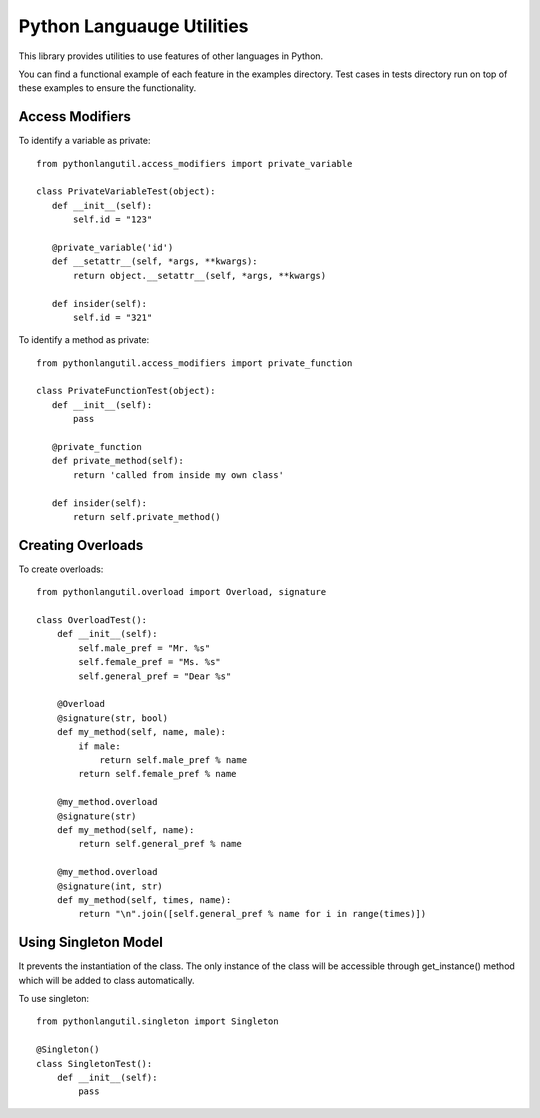 ==========================
Python Languauge Utilities
==========================

This library provides utilities to use features of other languages in Python.

.. image:: https://badge.fury.io/py/pythonlangutil.svg
    :target: http://badge.fury.io/py/pythonlangutil
    
.. image:: https://travis-ci.org/ehsan-keshavarzian/pythonlangutil.svg?branch=master
        :target: https://travis-ci.org/ehsan-keshavarzian/pythonlangutil

You can find a functional example of each feature in the examples directory. Test cases in tests directory run on top of 
these examples to ensure the functionality.

Access Modifiers
----------------

To identify a variable as private::

   from pythonlangutil.access_modifiers import private_variable
    
   class PrivateVariableTest(object):
      def __init__(self):
          self.id = "123"
          
      @private_variable('id')
      def __setattr__(self, *args, **kwargs):
          return object.__setattr__(self, *args, **kwargs)
      
      def insider(self):
          self.id = "321"
          
To identify a method as private::

   from pythonlangutil.access_modifiers import private_function
    
   class PrivateFunctionTest(object):
      def __init__(self):
          pass
      
      @private_function
      def private_method(self):
          return 'called from inside my own class'
      
      def insider(self):
          return self.private_method()
    
Creating Overloads
------------------

To create overloads::

   from pythonlangutil.overload import Overload, signature

   class OverloadTest():
       def __init__(self):
           self.male_pref = "Mr. %s"
           self.female_pref = "Ms. %s"
           self.general_pref = "Dear %s"
       
       @Overload
       @signature(str, bool)
       def my_method(self, name, male):
           if male:
               return self.male_pref % name 
           return self.female_pref % name
   
       @my_method.overload
       @signature(str)
       def my_method(self, name):
           return self.general_pref % name
       
       @my_method.overload
       @signature(int, str)
       def my_method(self, times, name):
           return "\n".join([self.general_pref % name for i in range(times)])

Using Singleton Model
---------------------
It prevents the instantiation of the class. The only instance of the class will be accessible through
get_instance() method which will be added to class automatically.

To use singleton::

   from pythonlangutil.singleton import Singleton

   @Singleton()
   class SingletonTest():
       def __init__(self):
           pass
       
